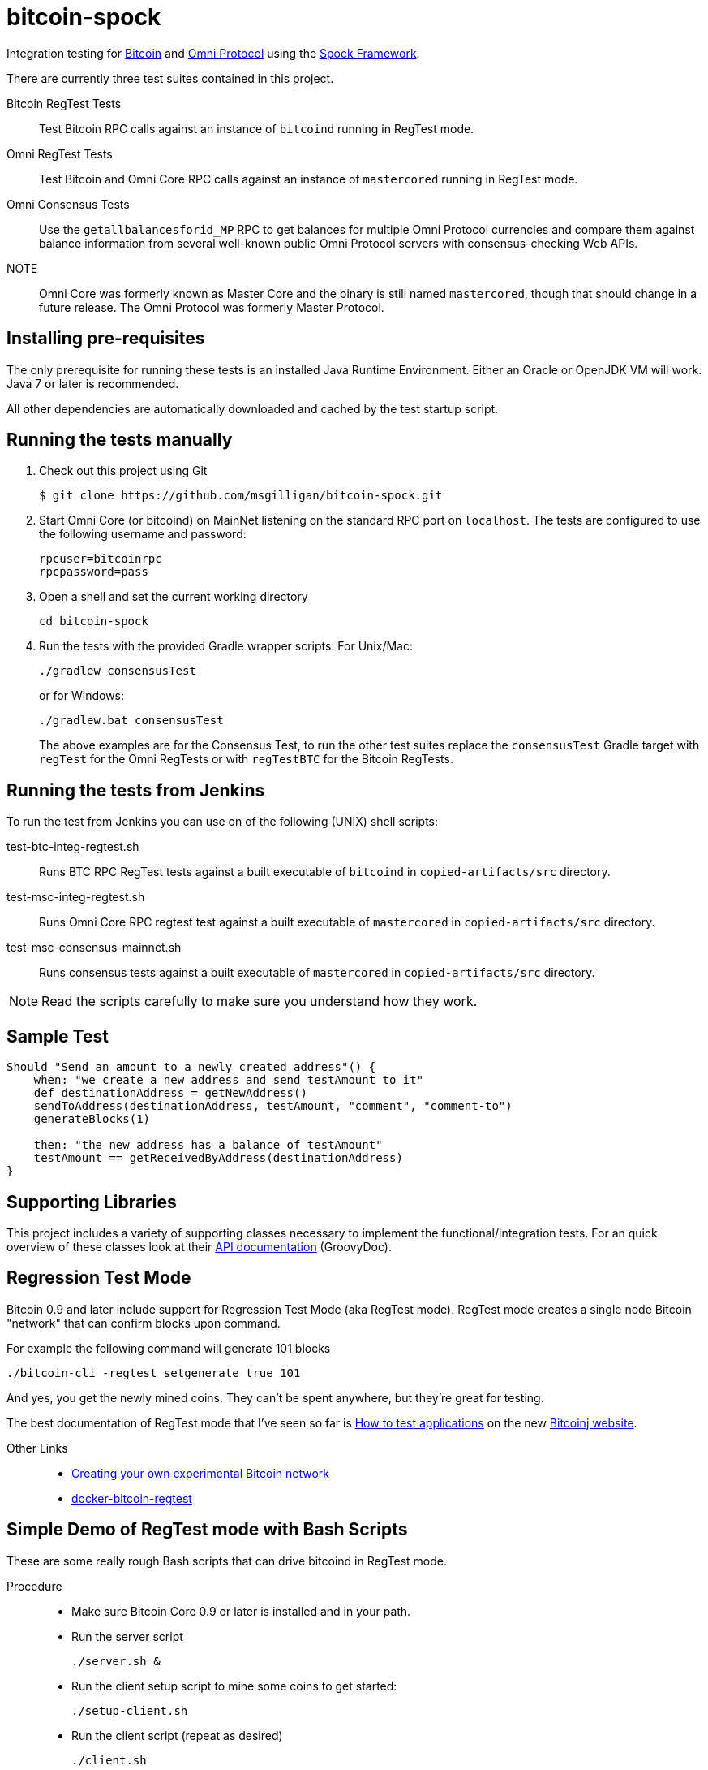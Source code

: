 = bitcoin-spock

Integration testing for https://bitcoin.org[Bitcoin] and http://omni.foundation[Omni Protocol] using the https://github.com/spockframework/spock[Spock Framework].

There are currently three test suites contained in this project.

Bitcoin RegTest Tests::
Test Bitcoin RPC calls against an instance of `bitcoind` running in RegTest mode.

Omni RegTest Tests::
Test Bitcoin and Omni Core RPC calls against an instance of `mastercored` running in RegTest mode.

Omni Consensus Tests::
Use the `getallbalancesforid_MP` RPC to get balances for multiple Omni Protocol currencies and compare them against balance information from several well-known public Omni Protocol servers with consensus-checking Web APIs.

NOTE::
Omni Core was formerly known as Master Core and the binary is still named `mastercored`, though that should change in a future release. The Omni Protocol was formerly Master Protocol.

== Installing pre-requisites

The only prerequisite for running these tests is an installed Java Runtime Environment. Either an Oracle or OpenJDK VM will work. Java 7 or later is recommended.

All other dependencies are automatically downloaded and cached by the test startup script.

== Running the tests manually

. Check out this project using Git

    $ git clone https://github.com/msgilligan/bitcoin-spock.git

. Start Omni Core (or bitcoind) on MainNet listening on the standard RPC port on `localhost`. The tests are configured to use the following username and password:

    rpcuser=bitcoinrpc
    rpcpassword=pass

. Open a shell and set the current working directory

    cd bitcoin-spock

. Run the tests with the provided Gradle wrapper scripts. For Unix/Mac:

    ./gradlew consensusTest
+
or for Windows:

    ./gradlew.bat consensusTest
+
The above examples are for the Consensus Test, to run the other test suites replace the `consensusTest` Gradle target with `regTest` for the Omni RegTests or with `regTestBTC` for the Bitcoin RegTests.


== Running the tests from Jenkins

To run the test from Jenkins you can use on of the following (UNIX) shell scripts:

test-btc-integ-regtest.sh::
Runs BTC RPC RegTest tests against a built executable of `bitcoind` in `copied-artifacts/src` directory.

test-msc-integ-regtest.sh::
Runs Omni Core RPC regtest test against a built executable of `mastercored` in `copied-artifacts/src` directory.

test-msc-consensus-mainnet.sh::
Runs consensus tests against a built executable of `mastercored` in `copied-artifacts/src` directory.

[NOTE]
Read the scripts carefully to make sure you understand how they work.

== Sample Test

[source,groovy]
----
Should "Send an amount to a newly created address"() {
    when: "we create a new address and send testAmount to it"
    def destinationAddress = getNewAddress()
    sendToAddress(destinationAddress, testAmount, "comment", "comment-to")
    generateBlocks(1)

    then: "the new address has a balance of testAmount"
    testAmount == getReceivedByAddress(destinationAddress)
}
----

== Supporting Libraries

This project includes a variety of supporting classes necessary to implement the functional/integration tests. For an quick overview of these classes look at their http://ci.omni.foundation/job/msc-integ-regtest/javadoc/[API documentation] (GroovyDoc).

== Regression Test Mode

Bitcoin 0.9 and later include support for Regression Test Mode (aka RegTest mode). RegTest mode creates a single node Bitcoin "network" that can confirm blocks upon command.

For example the following command will generate 101 blocks

    ./bitcoin-cli -regtest setgenerate true 101

And yes, you get the newly mined coins. They can't be spent anywhere, but they're great for testing.

The best documentation of RegTest mode that I've seen so far is https://bitcoinj.github.io/testing[How to test applications] on the new https://bitcoinj.github.io[Bitcoinj website].


Other Links::
* http://geraldkaszuba.com/creating-your-own-experimental-bitcoin-network/[Creating your own experimental Bitcoin network]
* https://github.com/gak/docker-bitcoin-regtest[docker-bitcoin-regtest]

== Simple Demo of RegTest mode with Bash Scripts

These are some really rough Bash scripts that can drive bitcoind in RegTest mode.

Procedure::
* Make sure Bitcoin Core 0.9 or later is installed and in your path.
* Run the server script

    ./server.sh &

* Run the client setup script to mine some coins to get started:

    ./setup-client.sh

* Run the client script (repeat as desired)

    ./client.sh

* A directory named +regtest-datadir+ is created in the current directory.
